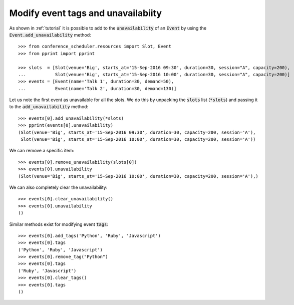 Modify event tags and unavailabiity
===================================

As shown in :ref:`tutorial` it is possible to add to the :code:`unavailability`
of an :code:`Event` by using the :code:`Event.add_unavailability` method::

    >>> from conference_scheduler.resources import Slot, Event
    >>> from pprint import pprint

    >>> slots  = [Slot(venue='Big', starts_at='15-Sep-2016 09:30', duration=30, session="A", capacity=200),
    ...           Slot(venue='Big', starts_at='15-Sep-2016 10:00', duration=30, session="A", capacity=200)]
    >>> events = [Event(name='Talk 1', duration=30, demand=50),
    ...           Event(name='Talk 2', duration=30, demand=130)]

Let us note the first event as unavailable for all the slots. We do this by
unpacking the :code:`slots` list (:code:`*slots`) and passing it to the
:code:`add_unavailability` method::

    >>> events[0].add_unavailability(*slots)
    >>> pprint(events[0].unavailability)
    (Slot(venue='Big', starts_at='15-Sep-2016 09:30', duration=30, capacity=200, session='A'),
     Slot(venue='Big', starts_at='15-Sep-2016 10:00', duration=30, capacity=200, session='A'))

We can remove a specific item::

    >>> events[0].remove_unavailability(slots[0])
    >>> events[0].unavailability
    (Slot(venue='Big', starts_at='15-Sep-2016 10:00', duration=30, capacity=200, session='A'),)

We can also completely clear the unavailability::

    >>> events[0].clear_unavailability()
    >>> events[0].unavailability
    ()

Similar methods exist for modifying event :code:`tags`::

    >>> events[0].add_tags('Python', 'Ruby', 'Javascript')
    >>> events[0].tags
    ('Python', 'Ruby', 'Javascript')
    >>> events[0].remove_tag("Python")
    >>> events[0].tags
    ('Ruby', 'Javascript')
    >>> events[0].clear_tags()
    >>> events[0].tags
    ()
